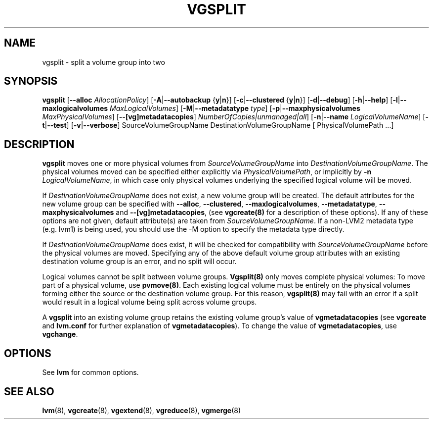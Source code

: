 .TH VGSPLIT 8 "LVM TOOLS 2.02.89(2)-cvs (2011-08-19)" "Sistina Software UK" \" -*- nroff -*-
.SH NAME
vgsplit \- split a volume group into two
.SH SYNOPSIS
.B vgsplit
.RB [ \-\-alloc
.IR AllocationPolicy ]
.RB [ \-A | \-\-autobackup " {" y | n }]
.RB [ \-c | \-\-clustered " {" y | n }]
.RB [ \-d | \-\-debug ]
.RB [ \-h | \-\-help ]
.RB [ \-l | \-\-maxlogicalvolumes
.IR MaxLogicalVolumes ]
.RB [ -M | \-\-metadatatype
.IR type ]
.RB [ -p | \-\-maxphysicalvolumes
.IR MaxPhysicalVolumes ]
.RB [ \-\-[vg]metadatacopies ]
.IR NumberOfCopies|unmanaged|all ]
.RB [ \-n | \-\-name 
.IR LogicalVolumeName ]
.RB [ \-t | \-\-test ]
.RB [ \-v | \-\-verbose ]
SourceVolumeGroupName DestinationVolumeGroupName
[ PhysicalVolumePath ...]
.SH DESCRIPTION
.B vgsplit 
moves one or more physical volumes from
.I SourceVolumeGroupName
into
.I DestinationVolumeGroupName\fP.  The physical volumes moved can be
specified either explicitly via \fIPhysicalVolumePath\fP, or implicitly by
\fB-n\fP \fILogicalVolumeName\fP, in which case only physical volumes
underlying the specified logical volume will be moved.

If
.I DestinationVolumeGroupName
does not exist, a new volume group will be created.  The default attributes
for the new volume group can be specified with \fB\-\-alloc\fR,
\fB\-\-clustered\fR, \fB\-\-maxlogicalvolumes\fR, \fB\-\-metadatatype\fR,
\fB\-\-maxphysicalvolumes\fR and \fB\-\-[vg]metadatacopies\fR,
(see \fBvgcreate(8)\fR for a description of these options).  If any
of these options are not given, default attribute(s) are taken from
.I SourceVolumeGroupName\fP.  If a non-LVM2 metadata type (e.g. lvm1) is
being used, you should use the -M option to specify the metadata type
directly.

If
.I DestinationVolumeGroupName
does exist, it will be checked for compatibility with
.I SourceVolumeGroupName
before the physical volumes are moved. Specifying any of the above default
volume group attributes with an existing destination volume group is an error,
and no split will occur.

Logical volumes cannot be split between volume groups. \fBVgsplit(8)\fP only
moves complete physical volumes: To move part of a physical volume, use
\fBpvmove(8)\fP.  Each existing logical volume must be entirely on the physical
volumes forming either the source or the destination volume group.  For this
reason, \fBvgsplit(8)\fP may fail with an error if a split would result in a
logical volume being split across volume groups.

A \fBvgsplit\fP into an existing volume group retains the existing volume group's
value of \fPvgmetadatacopies\fP (see \fBvgcreate\fP and \fBlvm.conf\fP for further
explanation of \fPvgmetadatacopies\fP).  To change the value of
\fBvgmetadatacopies\fP, use \fBvgchange\fP.

.SH OPTIONS
See \fBlvm\fP for common options.
.SH SEE ALSO
.BR lvm (8),
.BR vgcreate (8),
.BR vgextend (8),
.BR vgreduce (8),
.BR vgmerge (8)
